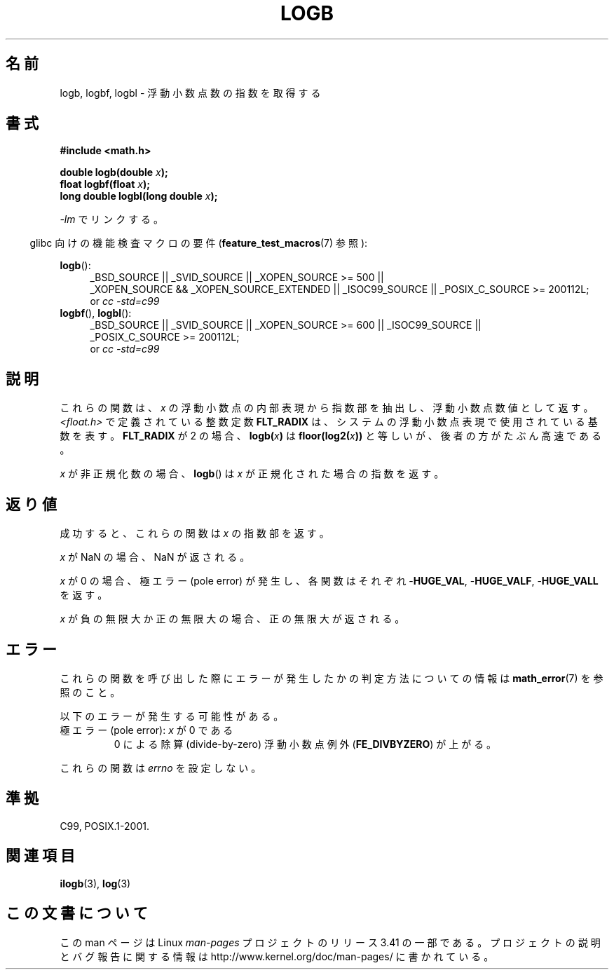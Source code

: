 .\" Copyright 2004 Andries Brouwer <aeb@cwi.nl>.
.\" and Copyright 2008, Linux Foundation, written by Michael Kerrisk
.\"     <mtk.manpages@gmail.com>
.\"
.\" Permission is granted to make and distribute verbatim copies of this
.\" manual provided the copyright notice and this permission notice are
.\" preserved on all copies.
.\"
.\" Permission is granted to copy and distribute modified versions of this
.\" manual under the conditions for verbatim copying, provided that the
.\" entire resulting derived work is distributed under the terms of a
.\" permission notice identical to this one.
.\"
.\" Since the Linux kernel and libraries are constantly changing, this
.\" manual page may be incorrect or out-of-date.  The author(s) assume no
.\" responsibility for errors or omissions, or for damages resulting from
.\" the use of the information contained herein.  The author(s) may not
.\" have taken the same level of care in the production of this manual,
.\" which is licensed free of charge, as they might when working
.\" professionally.
.\"
.\" Formatted or processed versions of this manual, if unaccompanied by
.\" the source, must acknowledge the copyright and authors of this work.
.\"
.\" Inspired by a page by Walter Harms created 2002-08-10
.\"
.\"*******************************************************************
.\"
.\" This file was generated with po4a. Translate the source file.
.\"
.\"*******************************************************************
.TH LOGB 3 2010\-09\-20 "" "Linux Programmer's Manual"
.SH 名前
logb, logbf, logbl \- 浮動小数点数の指数を取得する
.SH 書式
\fB#include <math.h>\fP
.sp
\fBdouble logb(double \fP\fIx\fP\fB);\fP
.br
\fBfloat logbf(float \fP\fIx\fP\fB);\fP
.br
\fBlong double logbl(long double \fP\fIx\fP\fB);\fP
.sp
\fI\-lm\fP でリンクする。
.sp
.in -4n
glibc 向けの機能検査マクロの要件 (\fBfeature_test_macros\fP(7)  参照):
.in
.sp
.ad l
\fBlogb\fP():
.RS 4
_BSD_SOURCE || _SVID_SOURCE || _XOPEN_SOURCE\ >=\ 500 || _XOPEN_SOURCE\ &&\ _XOPEN_SOURCE_EXTENDED || _ISOC99_SOURCE || _POSIX_C_SOURCE\ >=\ 200112L;
.br
or \fIcc\ \-std=c99\fP
.RE
.br
\fBlogbf\fP(), \fBlogbl\fP():
.RS 4
_BSD_SOURCE || _SVID_SOURCE || _XOPEN_SOURCE\ >=\ 600 || _ISOC99_SOURCE
|| _POSIX_C_SOURCE\ >=\ 200112L;
.br
or \fIcc\ \-std=c99\fP
.RE
.ad b
.SH 説明
これらの関数は、 \fIx\fP の浮動小数点の内部表現から指数部を抽出し、浮動小数点数値として返す。 \fI<float.h>\fP
で定義されている整数定数 \fBFLT_RADIX\fP は、システムの浮動小数点表現で使用されている基数を表す。 \fBFLT_RADIX\fP が 2 の場合、
\fBlogb(\fP\fIx\fP\fB)\fP は \fBfloor(log2(\fP\fIx\fP\fB))\fP と等しいが、後者の方がたぶん高速である。
.LP
\fIx\fP が非正規化数の場合、 \fBlogb\fP()  は \fIx\fP が正規化された場合の指数を返す。
.SH 返り値
成功すると、これらの関数は \fIx\fP の指数部を返す。

\fIx\fP が NaN の場合、NaN が返される。

\fIx\fP が 0 の場合、極エラー (pole error) が発生し、 各関数はそれぞれ \-\fBHUGE_VAL\fP, \-\fBHUGE_VALF\fP,
\-\fBHUGE_VALL\fP を返す。

\fIx\fP が負の無限大か正の無限大の場合、正の無限大が返される。
.SH エラー
これらの関数を呼び出した際にエラーが発生したかの判定方法についての情報は \fBmath_error\fP(7)  を参照のこと。
.PP
以下のエラーが発生する可能性がある。
.TP 
極エラー (pole error): \fIx\fP が 0 である
.\" .I errno
.\" is set to
.\" .BR ERANGE .
0 による除算 (divide\-by\-zero) 浮動小数点例外 (\fBFE_DIVBYZERO\fP)  が上がる。
.PP
.\" FIXME . Is it intentional that these functions do not set errno?
.\" log(), log2(), log10() do set errno
.\" Bug raised: http://sources.redhat.com/bugzilla/show_bug.cgi?id=6793
.\"
.\" .SH HISTORY
.\" The
.\" .BR logb ()
.\" function occurs in 4.3BSD.
.\" see IEEE.3 in the 4.3BSD manual
これらの関数は \fIerrno\fP を設定しない。
.SH 準拠
C99, POSIX.1\-2001.
.SH 関連項目
\fBilogb\fP(3), \fBlog\fP(3)
.SH この文書について
この man ページは Linux \fIman\-pages\fP プロジェクトのリリース 3.41 の一部
である。プロジェクトの説明とバグ報告に関する情報は
http://www.kernel.org/doc/man\-pages/ に書かれている。
